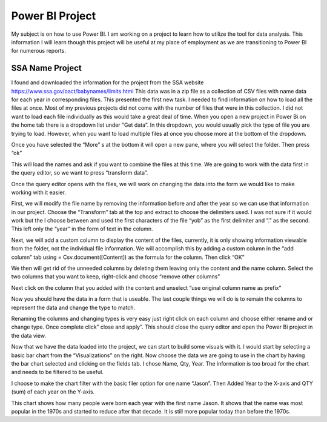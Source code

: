 Power BI Project
================

My subject is on how to use Power BI. I am working on a project to learn how to
utilize the tool for data analysis. This information I will learn though this
project will be useful at my place of employment as we are transitioning to
Power BI for numerous reports.

SSA Name Project
----------------

I found and downloaded the information for the project from the
SSA website https://www.ssa.gov/oact/babynames/limits.html  This data was in
a zip file as a collection of CSV files with name data for each year in
corresponding files.  This presented the first new task. I needed to find
information on how to load all the files at once. Most of my previous projects
did not come with the number of files that were in this collection. I did not
want to load each file individually as this would take a great deal of time.
When you open a new project in Power Bi on the home tab there is a dropdown
list under “Get data”. In this dropdown, you would usually pick the type of
file you are trying to load.  However, when you want to load multiple files at
once you choose more at the bottom of the dropdown.

.. image:: getdata1.png
   :width: 50%

Once you have selected the “More” s at the bottom it will open a new pane,
where you will select the folder.  Then press “ok”

.. image:: folder.png
   :width: 50%

This will load the names and ask if you want to combine the files at this time.
We are going to work with the data first in the query editor, so we want to
press “transform data”.

.. image:: ssafolder.png
   :width: 50%

Once the query editor opens with the files, we will work on changing the data
into the form we would like to make working with it easier.

.. image:: queryeditorfolder.png
   :width: 50%

First, we will modify the file name by removing the information before and
after the year so we can use that information in our project.  Choose the
“Transform” tab at the top and extract to choose the delimiters used. I was not
sure if it would work but the I choose between and used the first characters of
the file “yob” as the first delimiter and “.” as the second.   This left only
the “year” in the form of text in the column.

.. image:: qeditordelimiter.png
   :width: 50%

Next, we will add a custom column to display the content of the files,
currently, it is only showing information viewable from the folder, not the
individual file information.  We will accomplish this by adding a custom column
in the “add column” tab using = Csv.document([Content]) as the formula for the
column.  Then click “OK”

.. image:: ccqe.png
   :width: 50%

We then will get rid of the unneeded columns by deleting them leaving only the
content and the name column.  Select the two columns that you want to keep,
right-click and choose “remove other columns”

.. image:: rc.png
   :width: 50%

Next click on the column that you added with the content and unselect
“use original column name as prefix”

.. image:: prefixc.png
   :width: 50%

Now you should have the data in a form that is useable. The last couple things
we will do is to remain the columns to represent the data and change the type to
match.

.. image:: renamec.png
   :width: 50%

Renaming the columns and changing types is very easy just right click on each
column and choose either rename and or change type.   Once complete click”
close and apply”. This should close the query editor and open the Power Bi
project in the data view.

.. image:: changetype.png
   :width: 50%

Now that we have the data loaded into the project, we can start to build some
visuals with it.  I would start by selecting a basic bar chart from the
“Visualizations” on the right. Now choose the data we are going to use in the
chart by having the bar chart selected and clicking on the fields tab.
I chose Name, Qty, Year. The information is too broad for the chart and needs
to be filtered to be useful.

.. image:: barc.png
   :width: 50%

I choose to make the chart filter with the basic filer option for one
name “Jason”. Then Added Year to the X-axis and QTY (sum) of each year on the
Y-axis.

.. image:: chartdata.png
   :width: 50%

This chart shows how many people were born each year with the first name Jason.
It shows that the name was most popular in the 1970s and started to reduce after
that decade. It is still more popular today than before the 1970s.

